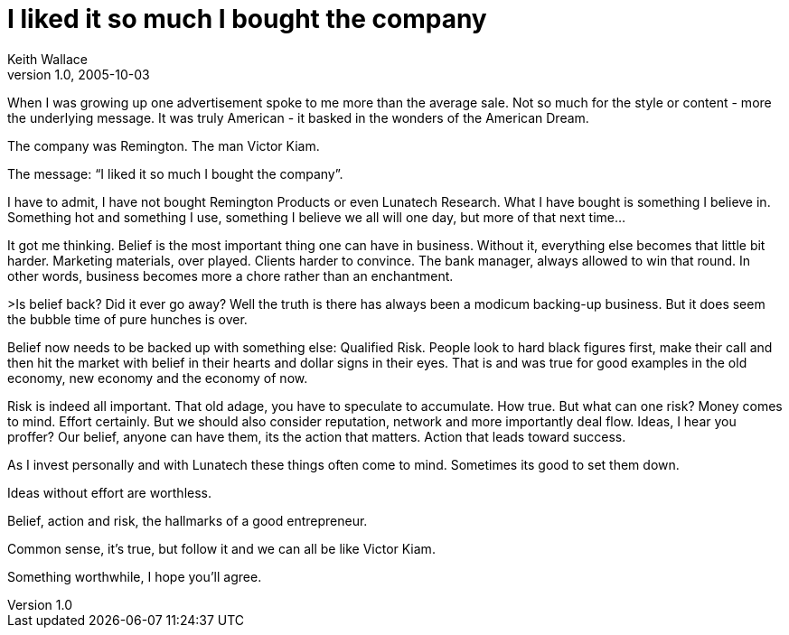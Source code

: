 = I liked it so much I bought the company
Keith Wallace
v1.0, 2005-10-03
:title: I liked it so much I bought the company
:tags: [opinion]
ifdef::backend-html5[]
:in-between-width: width='85%'
:half-width: width='50%'
:half-size:
:thumbnail: width='60'
endif::[]

When I was growing up one advertisement spoke to me more than the average sale. Not so much for the style or content - more the underlying message. It was truly American - it basked in the wonders of the American Dream.

The company was Remington. The man Victor Kiam.

The message: "`I liked it so much I bought the company`".

I have to admit, I have not bought Remington Products or even Lunatech Research. What I have bought is something I believe in. Something hot and something I use, something I believe we all will one day, but more of that next time…

It got me thinking. Belief is the most important thing one can have in business. Without it, everything else becomes that little bit harder. Marketing materials, over played. Clients harder to convince. The bank manager, always allowed to win that round. In other words, business becomes more a chore rather than an enchantment.

>Is belief back? Did it ever go away? Well the truth is there has always been a modicum backing-up business. But it does seem the bubble time of pure hunches is over.

Belief now needs to be backed up with something else: Qualified Risk. People look to hard black figures first, make their call and then hit the market with belief in their hearts and dollar signs in their eyes. That is and was true for good examples in the old economy, new economy and the economy of now.

Risk is indeed all important. That old adage, you have to speculate to accumulate. How true. But what can one risk? Money comes to mind. Effort certainly. But we should also consider reputation, network and more importantly deal flow. Ideas, I hear you proffer? Our belief, anyone can have them, its the action that matters. Action that leads toward success.

As I invest personally and with Lunatech these things often come to mind. Sometimes its good to set them down.

Ideas without effort are worthless.

Belief, action and risk, the hallmarks of a good entrepreneur.

Common sense, it’s true, but follow it and we can all be like Victor Kiam.

Something worthwhile, I hope you'll agree.
